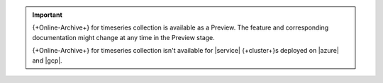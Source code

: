 .. important:: 

   {+Online-Archive+} for timeseries collection is available as a 
   Preview. The feature and corresponding documentation might change at 
   any time in the Preview stage. 

   {+Online-Archive+} for timeseries collection isn't available for
   |service| {+cluster+}\s deployed on |azure| and |gcp|. 
